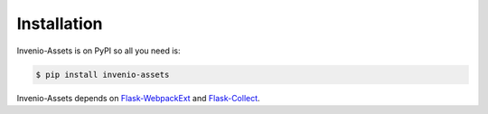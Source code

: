 ..
    This file is part of Invenio.
    Copyright (C) 2015-2020 CERN.

    Invenio is free software; you can redistribute it and/or modify it
    under the terms of the MIT License; see LICENSE file for more details.

Installation
============

Invenio-Assets is on PyPI so all you need is:

.. code-block:: console

   $ pip install invenio-assets

Invenio-Assets depends on
`Flask-WebpackExt <https://flask-webpackext.readthedocs.io/en/latest/>`_
and `Flask-Collect <https://flask-collect.readthedocs.io/en/latest/>`_.
